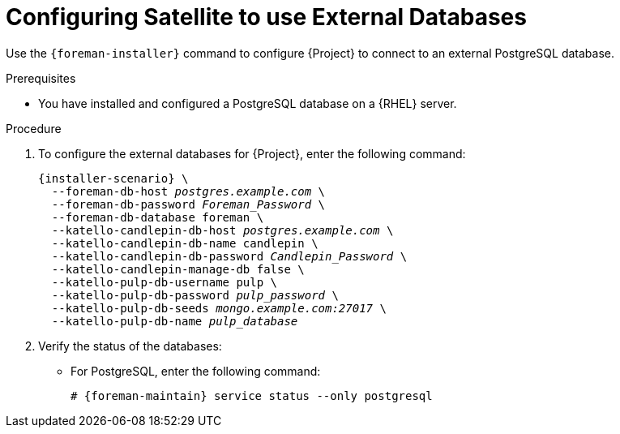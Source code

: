 [id="configuring-to-use-external-databases_{context}"]
[id="configuring-satellite-to-use-external-databases_{context}"]
= Configuring Satellite to use External Databases

Use the `{foreman-installer}` command to configure {Project} to connect to an external PostgreSQL database.

.Prerequisites

* You have installed and configured a PostgreSQL database on a {RHEL} server.

.Procedure

. To configure the external databases for {Project}, enter the following command:
+
[options="nowrap" subs="+quotes,attributes"]
----
{installer-scenario} \
  --foreman-db-host _postgres.example.com_ \
  --foreman-db-password _Foreman_Password_ \
  --foreman-db-database foreman \
  --katello-candlepin-db-host _postgres.example.com_ \
  --katello-candlepin-db-name candlepin \
  --katello-candlepin-db-password _Candlepin_Password_ \
  --katello-candlepin-manage-db false \
  --katello-pulp-db-username pulp \
  --katello-pulp-db-password _pulp_password_ \
  --katello-pulp-db-seeds _mongo.example.com:27017_ \
  --katello-pulp-db-name _pulp_database_
----

. Verify the status of the databases:
* For PostgreSQL, enter the following command:
+
[options="nowrap" subs="quotes,attributes"]
----
# {foreman-maintain} service status --only postgresql
----
